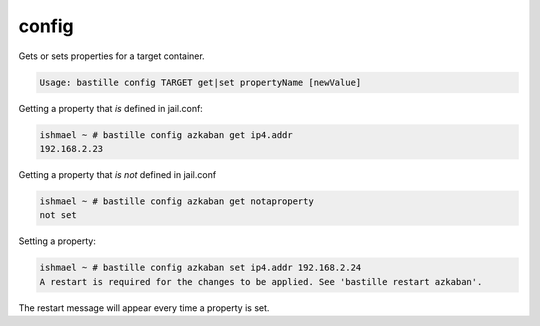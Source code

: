 =======
config
=======

Gets or sets properties for a target container.

.. code-block:: shell

  Usage: bastille config TARGET get|set propertyName [newValue]

Getting a property that *is* defined in jail.conf:

.. code-block:: shell

  ishmael ~ # bastille config azkaban get ip4.addr
  192.168.2.23

Getting a property that *is not* defined in jail.conf

.. code-block:: shell

  ishmael ~ # bastille config azkaban get notaproperty
  not set

Setting a property:

.. code-block:: shell

  ishmael ~ # bastille config azkaban set ip4.addr 192.168.2.24
  A restart is required for the changes to be applied. See 'bastille restart azkaban'.

The restart message will appear every time a property is set.
